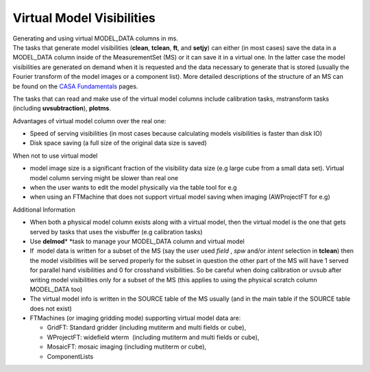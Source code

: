 .. container::
   :name: viewlet-above-content-title

Virtual Model Visibilities
==========================

.. container::
   :name: viewlet-below-content-title

.. container:: documentDescription description

   Generating and using virtual MODEL_DATA columns in ms.

.. container:: section
   :name: viewlet-above-content-body

.. container:: section
   :name: content-core

   .. container::
      :name: parent-fieldname-text

      The tasks that generate model visibilities (**clean**, **tclean**,
      **ft**, and **setjy**) can either (in most cases) save the data in
      a MODEL_DATA column inside of the MeasurementSet (MS) or it can
      save it in a virtual one. In the latter case the model
      visibilities are generated on demand when it is requested and the
      data necessary to generate that is stored (usually the Fourier
      transform of the model images or a component list). More
      detailed descriptions of the structure of an MS can be found on
      the `CASA
      Fundamentals <https://casa.nrao.edu/casadocs-devel/stable/casa-fundamentals>`__
      pages. 

      The tasks that can read and make use of the virtual model columns
      include calibration tasks, mstransform tasks (including
      **uvsubtraction**), **plotms**.

      Advantages of virtual model column over the real one:

      -  Speed of serving visibilities (in most cases because
         calculating models visibilities is faster than disk IO)
      -  Disk space saving (a full size of the original data size is
         saved)

      When not to use virtual model

      -  model image size is a significant fraction of the visibility
         data size (e.g large cube from a small data set). Virtual model
         column serving might be slower than real one
      -  when the user wants to edit the model physically via the table
         tool for e.g
      -  when using an FTMachine that does not support virtual model
         saving when imaging (AWProjectFT for e.g)

      Additional Information

      -  When both a physical model column exists along with a virtual
         model, then the virtual model is the one that gets served by
         tasks that uses the visbuffer (e.g calibration tasks)
      -  Use **delmod**\ * *\ task to manage your MODEL_DATA column and
         virtual model
      -  If  model data is written for a subset of the MS (say the user
         used *field* , *spw* and/or *intent* selection in **tclean**)
         then the model visibilities will be served properly for the
         subset in question the other part of the MS will have 1 served
         for parallel hand visibilities and 0 for crosshand
         visibilities. So be careful when doing calibration or uvsub
         after writing model visibilities only for a subset of the MS
         (this applies to using the physical scratch column MODEL_DATA
         too)
      -  The virtual model info is written in the SOURCE table of the MS
         usually (and in the main table if the SOURCE table does not
         exist)
      -  FTMachines (or imaging gridding mode) supporting virtual model
         data are:

         -  GridFT: Standard gridder (including mutiterm and multi
            fields or cube),
         -  WProjectFT: widefield wterm  (including mutiterm and multi
            fields or cube),
         -  MosaicFT: mosaic imaging (including mutiterm or cube),
         -  ComponentLists

       

.. container:: section
   :name: viewlet-below-content-body
